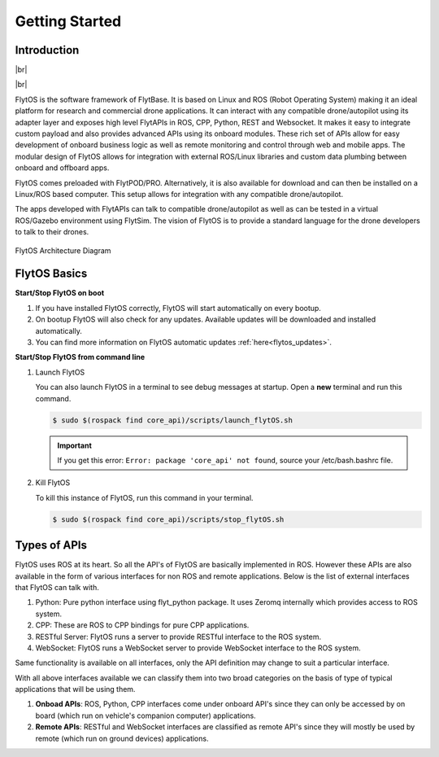 .. _dev_getting_started:

Getting Started 
===============

Introduction
^^^^^^^^^^^^

|br|

..  youtube:: CZFVWDN5Gcc
    :aspect: 16:9
    :width: 100%

|br|


FlytOS is the software framework of FlytBase. It is based on Linux and ROS (Robot Operating System) making it an ideal platform for research and commercial drone applications. It can interact with any compatible drone/autopilot using its adapter layer and exposes high level FlytAPIs in ROS, CPP, Python, REST and Websocket. It makes it easy to integrate custom payload and also provides advanced APIs using its onboard modules. These rich set of APIs allow for easy development of onboard business logic as well as remote monitoring and control through web and mobile apps. The modular design of FlytOS allows for integration with external ROS/Linux libraries and custom data plumbing between onboard and offboard apps. 

FlytOS comes preloaded with FlytPOD/PRO. Alternatively, it is also available for download and can then be installed on a Linux/ROS based computer. This setup allows for integration with any compatible drone/autopilot.

The apps developed with FlytAPIs can talk to compatible drone/autopilot as well as can be tested in a virtual ROS/Gazebo environment using FlytSim. The vision of FlytOS is to provide a standard language for the drone developers to talk to their drones.


.. figure:: /_static/Images/FlytOSArch_withbg.png
	:align: center
	:width: 90 %

	FlytOS Architecture Diagram



FlytOS Basics
^^^^^^^^^^^^^

**Start/Stop FlytOS on boot**

1. If you have installed FlytOS correctly, FlytOS will start automatically on every bootup.
2. On bootup FlytOS will also check for any updates. Available updates will be downloaded and installed automatically.
3. You can find more information on FlytOS automatic updates :ref:`here<flytos_updates>`.

**Start/Stop FlytOS from command line**

1. Launch FlytOS
       
   You can also launch FlytOS in a terminal to see debug messages at startup. Open a **new** terminal and run this command.

   .. code-block:: bash
       
       $ sudo $(rospack find core_api)/scripts/launch_flytOS.sh

   .. important:: If you get this error: ``Error: package 'core_api' not found``, source your /etc/bash.bashrc file.
	

2. Kill FlytOS
       
   To kill this instance of FlytOS, run this command in your terminal. 

   .. code-block:: bash
       
      $ sudo $(rospack find core_api)/scripts/stop_flytOS.sh    



.. |br| raw:: html

   <br />


Types of APIs
^^^^^^^^^^^^^^

FlytOS uses ROS at its heart. So all the API's of FlytOS are basically implemented in ROS.
However these APIs are also available in the form of various interfaces for non ROS and remote applications. Below is the list of external interfaces that FlytOS can talk with.

1. Python: Pure python interface using flyt_python package. It uses Zeromq internally which provides access to ROS system.

2. CPP: These are ROS to CPP bindings for pure CPP applications.

3. RESTful Server: FlytOS runs a server to provide RESTful interface to the ROS system.

4. WebSocket: FlytOS runs a WebSocket server to provide WebSocket interface to the ROS system.

Same functionality is available on all interfaces, only the API definition may change to suit a particular interface.

With all above interfaces available we can classify them into two broad categories on the basis of type of typical applications that will be using them.

1. **Onboad APIs**: ROS, Python, CPP interfaces come under onboard API's since they can only be accessed by on board (which run on vehicle's companion computer) applications.

2. **Remote APIs**: RESTful and WebSocket interfaces are classified as remote API's since they will mostly be used by remote (which run on ground devices) applications.

